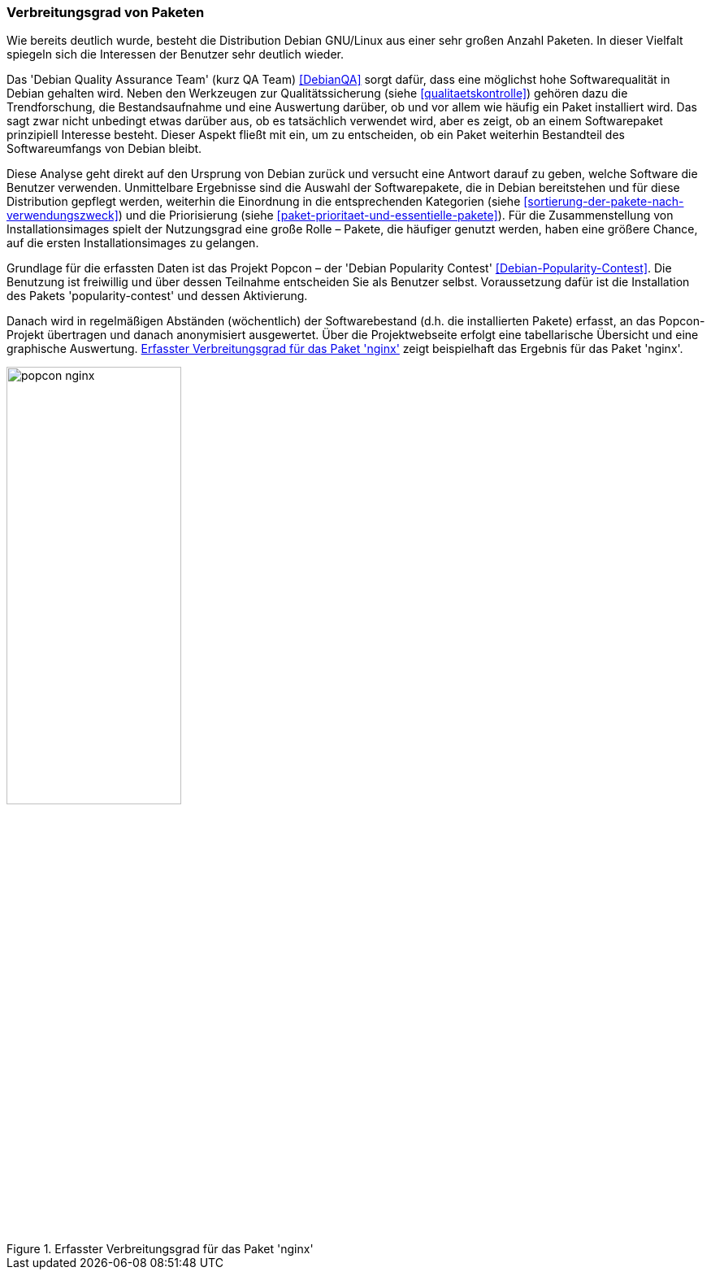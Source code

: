 // Datei: ./konzepte/software-in-paketen-organisieren/verbreitungsgrad-von-paketen.adoc

// Baustelle: Fertig

[[verbreitungsgrad-von-paketen]]

=== Verbreitungsgrad von Paketen ===

Wie bereits deutlich wurde, besteht die Distribution Debian GNU/Linux
aus einer sehr großen Anzahl Paketen. In dieser Vielfalt spiegeln sich
die Interessen der Benutzer sehr deutlich wieder.

// Stichworte für den Index
(((Debian, Debian Quality Assurance Team)))
(((Debian Quality Assurance Team)))
(((Paketqualität)))
Das 'Debian Quality Assurance Team' (kurz QA Team) <<DebianQA>>
sorgt dafür, dass eine möglichst hohe Softwarequalität in Debian gehalten wird. Neben den Werkzeugen zur
Qualitätssicherung (siehe <<qualitaetskontrolle>>) gehören dazu die
Trendforschung, die Bestandsaufnahme und eine Auswertung darüber, ob und
vor allem wie häufig ein Paket installiert wird. Das sagt zwar nicht
unbedingt etwas darüber aus, ob es tatsächlich verwendet wird, aber es
zeigt, ob an einem Softwarepaket prinzipiell Interesse besteht. Dieser
Aspekt fließt mit ein, um zu entscheiden, ob ein Paket weiterhin
Bestandteil des Softwareumfangs von Debian bleibt.

Diese Analyse geht direkt auf den Ursprung von Debian zurück und
versucht eine Antwort darauf zu geben, welche Software die Benutzer
verwenden. Unmittelbare Ergebnisse sind die Auswahl der Softwarepakete,
die in Debian bereitstehen und für diese Distribution gepflegt werden,
weiterhin die Einordnung in die entsprechenden Kategorien (siehe
<<sortierung-der-pakete-nach-verwendungszweck>>) und die Priorisierung
(siehe <<paket-prioritaet-und-essentielle-pakete>>). Für die
Zusammenstellung von Installationsimages spielt der Nutzungsgrad eine
große Rolle – Pakete, die häufiger genutzt werden, haben eine größere
Chance, auf die ersten Installationsimages zu gelangen.

// Stichworte für den Index
(((Debianpaket, nginx)))
(((Debianpaket, popularity-contest)))
(((Nutzungsgrad von Paketen)))
(((Popcon)))
Grundlage für die erfassten Daten ist das Projekt Popcon – der 'Debian
Popularity Contest' <<Debian-Popularity-Contest>>. Die Benutzung ist
freiwillig und über dessen Teilnahme entscheiden Sie als Benutzer
selbst. Voraussetzung dafür ist die Installation des Pakets
'popularity-contest' und dessen Aktivierung.

Danach wird in regelmäßigen Abständen (wöchentlich) der Softwarebestand
(d.h. die installierten Pakete) erfasst, an das Popcon-Projekt übertragen
und danach anonymisiert ausgewertet. Über die Projektwebseite erfolgt
eine tabellarische Übersicht und eine graphische Auswertung.
<<fig.popcon-nginx>> zeigt beispielhaft das Ergebnis für das Paket
'nginx'.

.Erfasster Verbreitungsgrad für das Paket 'nginx'
image::konzepte/software-in-paketen-organisieren/popcon-nginx.png[id="fig.popcon-nginx", width="50%"]

// Datei (Ende): ./konzepte/software-in-paketen-organisieren/verbreitungsgrad-von-paketen.adoc
